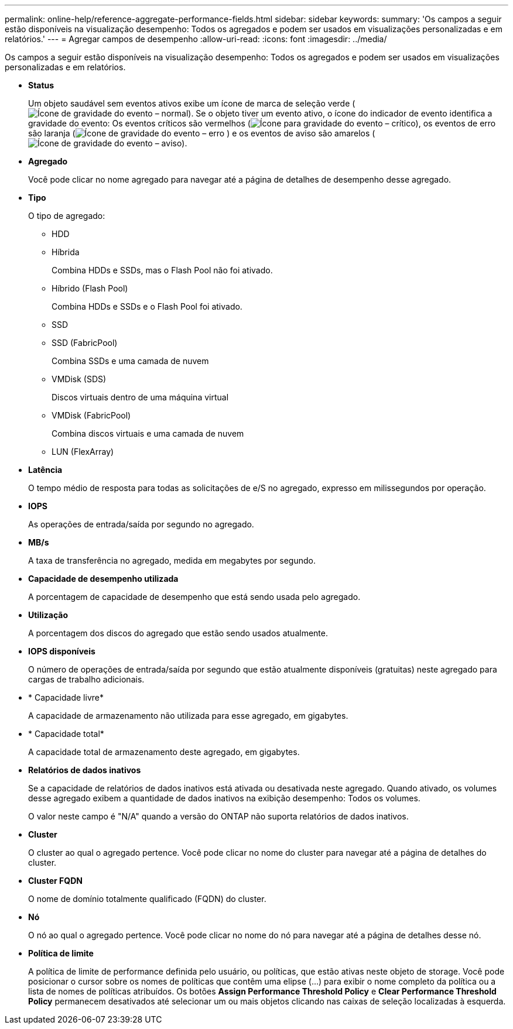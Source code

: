 ---
permalink: online-help/reference-aggregate-performance-fields.html 
sidebar: sidebar 
keywords:  
summary: 'Os campos a seguir estão disponíveis na visualização desempenho: Todos os agregados e podem ser usados em visualizações personalizadas e em relatórios.' 
---
= Agregar campos de desempenho
:allow-uri-read: 
:icons: font
:imagesdir: ../media/


[role="lead"]
Os campos a seguir estão disponíveis na visualização desempenho: Todos os agregados e podem ser usados em visualizações personalizadas e em relatórios.

* *Status*
+
Um objeto saudável sem eventos ativos exibe um ícone de marca de seleção verde (image:../media/sev-normal-um60.png["Ícone de gravidade do evento – normal"]). Se o objeto tiver um evento ativo, o ícone do indicador de evento identifica a gravidade do evento: Os eventos críticos são vermelhos (image:../media/sev-critical-um60.png["Ícone para gravidade do evento – crítico"]), os eventos de erro são laranja (image:../media/sev-error-um60.png["Ícone de gravidade do evento – erro"] ) e os eventos de aviso são amarelos (image:../media/sev-warning-um60.png["Ícone de gravidade do evento – aviso"]).

* *Agregado*
+
Você pode clicar no nome agregado para navegar até a página de detalhes de desempenho desse agregado.

* *Tipo*
+
O tipo de agregado:

+
** HDD
** Híbrida
+
Combina HDDs e SSDs, mas o Flash Pool não foi ativado.

** Híbrido (Flash Pool)
+
Combina HDDs e SSDs e o Flash Pool foi ativado.

** SSD
** SSD (FabricPool)
+
Combina SSDs e uma camada de nuvem

** VMDisk (SDS)
+
Discos virtuais dentro de uma máquina virtual

** VMDisk (FabricPool)
+
Combina discos virtuais e uma camada de nuvem

** LUN (FlexArray)


* *Latência*
+
O tempo médio de resposta para todas as solicitações de e/S no agregado, expresso em milissegundos por operação.

* *IOPS*
+
As operações de entrada/saída por segundo no agregado.

* *MB/s*
+
A taxa de transferência no agregado, medida em megabytes por segundo.

* *Capacidade de desempenho utilizada*
+
A porcentagem de capacidade de desempenho que está sendo usada pelo agregado.

* *Utilização*
+
A porcentagem dos discos do agregado que estão sendo usados atualmente.

* *IOPS disponíveis*
+
O número de operações de entrada/saída por segundo que estão atualmente disponíveis (gratuitas) neste agregado para cargas de trabalho adicionais.

* * Capacidade livre*
+
A capacidade de armazenamento não utilizada para esse agregado, em gigabytes.

* * Capacidade total*
+
A capacidade total de armazenamento deste agregado, em gigabytes.

* *Relatórios de dados inativos*
+
Se a capacidade de relatórios de dados inativos está ativada ou desativada neste agregado. Quando ativado, os volumes desse agregado exibem a quantidade de dados inativos na exibição desempenho: Todos os volumes.

+
O valor neste campo é "N/A" quando a versão do ONTAP não suporta relatórios de dados inativos.

* *Cluster*
+
O cluster ao qual o agregado pertence. Você pode clicar no nome do cluster para navegar até a página de detalhes do cluster.

* *Cluster FQDN*
+
O nome de domínio totalmente qualificado (FQDN) do cluster.

* *Nó*
+
O nó ao qual o agregado pertence. Você pode clicar no nome do nó para navegar até a página de detalhes desse nó.

* *Política de limite*
+
A política de limite de performance definida pelo usuário, ou políticas, que estão ativas neste objeto de storage. Você pode posicionar o cursor sobre os nomes de políticas que contêm uma elipse (...) para exibir o nome completo da política ou a lista de nomes de políticas atribuídos. Os botões *Assign Performance Threshold Policy* e *Clear Performance Threshold Policy* permanecem desativados até selecionar um ou mais objetos clicando nas caixas de seleção localizadas à esquerda.


